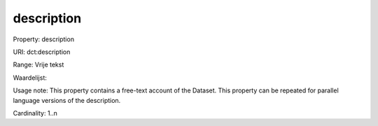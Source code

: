 description
===========

Property: description

URI: dct:description

Range: Vrije tekst

Waardelijst: 

Usage note: This property contains a free-text account of the Dataset. This property can be repeated for parallel language versions of the description.

Cardinality: 1..n
